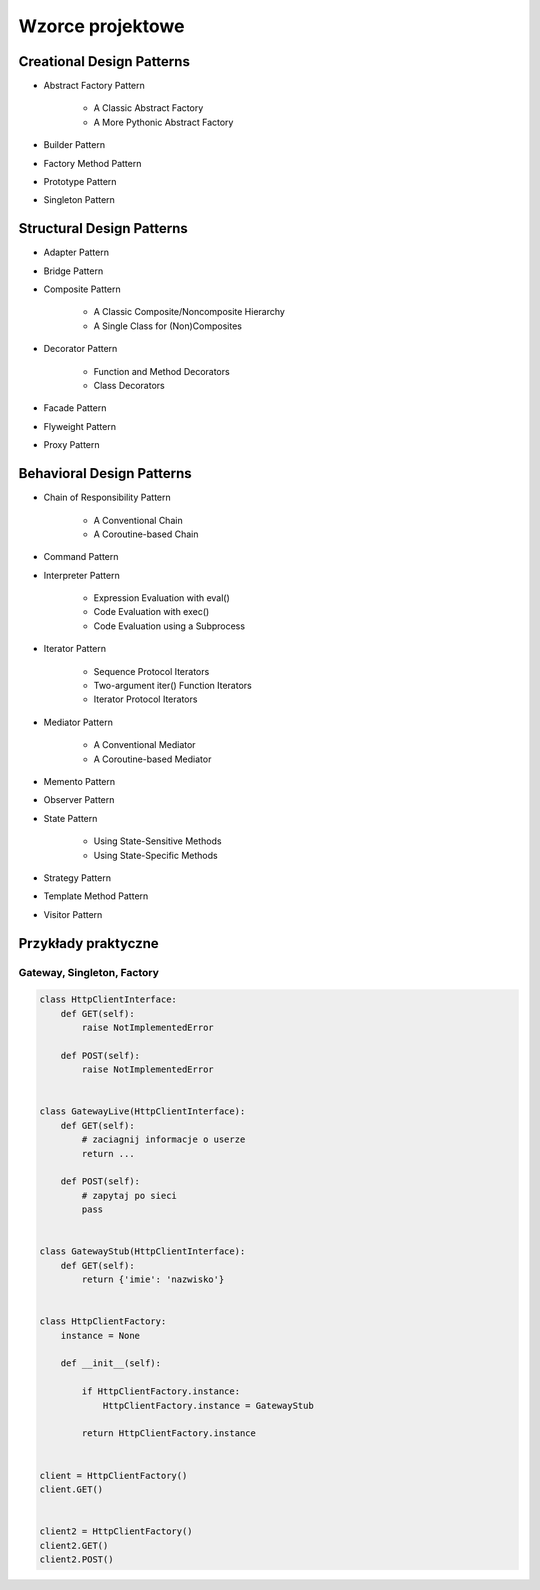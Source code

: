 *****************
Wzorce projektowe
*****************

Creational Design Patterns
==========================

* Abstract Factory Pattern

    * A Classic Abstract Factory
    * A More Pythonic Abstract Factory

* Builder Pattern
* Factory Method Pattern
* Prototype Pattern
* Singleton Pattern


Structural Design Patterns
==========================

* Adapter Pattern
* Bridge Pattern
* Composite Pattern

    * A Classic Composite/Noncomposite Hierarchy
    * A Single Class for (Non)Composites

* Decorator Pattern

    * Function and Method Decorators
    * Class Decorators

* Facade Pattern
* Flyweight Pattern
* Proxy Pattern

Behavioral Design Patterns
==========================

* Chain of Responsibility Pattern

    * A Conventional Chain
    * A Coroutine-based Chain

* Command Pattern
* Interpreter Pattern

    * Expression Evaluation with eval()
    * Code Evaluation with exec()
    * Code Evaluation using a Subprocess

* Iterator Pattern

    * Sequence Protocol Iterators
    * Two-argument iter() Function Iterators
    * Iterator Protocol Iterators

* Mediator Pattern

    * A Conventional Mediator
    * A Coroutine-based Mediator

* Memento Pattern
* Observer Pattern
* State Pattern

    * Using State-Sensitive Methods
    * Using State-Specific Methods

* Strategy Pattern
* Template Method Pattern
* Visitor Pattern


Przykłady praktyczne
====================

Gateway, Singleton, Factory
---------------------------

.. code-block:: python

    class HttpClientInterface:
        def GET(self):
            raise NotImplementedError

        def POST(self):
            raise NotImplementedError


    class GatewayLive(HttpClientInterface):
        def GET(self):
            # zaciagnij informacje o userze
            return ...

        def POST(self):
            # zapytaj po sieci
            pass


    class GatewayStub(HttpClientInterface):
        def GET(self):
            return {'imie': 'nazwisko'}


    class HttpClientFactory:
        instance = None

        def __init__(self):

            if HttpClientFactory.instance:
                HttpClientFactory.instance = GatewayStub

            return HttpClientFactory.instance


    client = HttpClientFactory()
    client.GET()


    client2 = HttpClientFactory()
    client2.GET()
    client2.POST()
